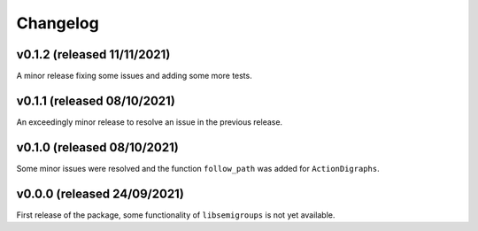 .. Copyright (c) 2021, J. D. Mitchell

   Distributed under the terms of the GPL license version 3.

   The full license is in the file LICENSE, distributed with this software.

Changelog
=========

v0.1.2 (released 11/11/2021)
----------------------------

A minor release fixing some issues and adding some more tests.

v0.1.1 (released 08/10/2021)
----------------------------

An exceedingly minor release to resolve an issue in the previous release.

v0.1.0 (released 08/10/2021)
----------------------------

Some minor issues were resolved and the function ``follow_path`` was added for
``ActionDigraphs``. 

v0.0.0 (released 24/09/2021)
----------------------------

First release of the package, some functionality of ``libsemigroups`` is not
yet available.
